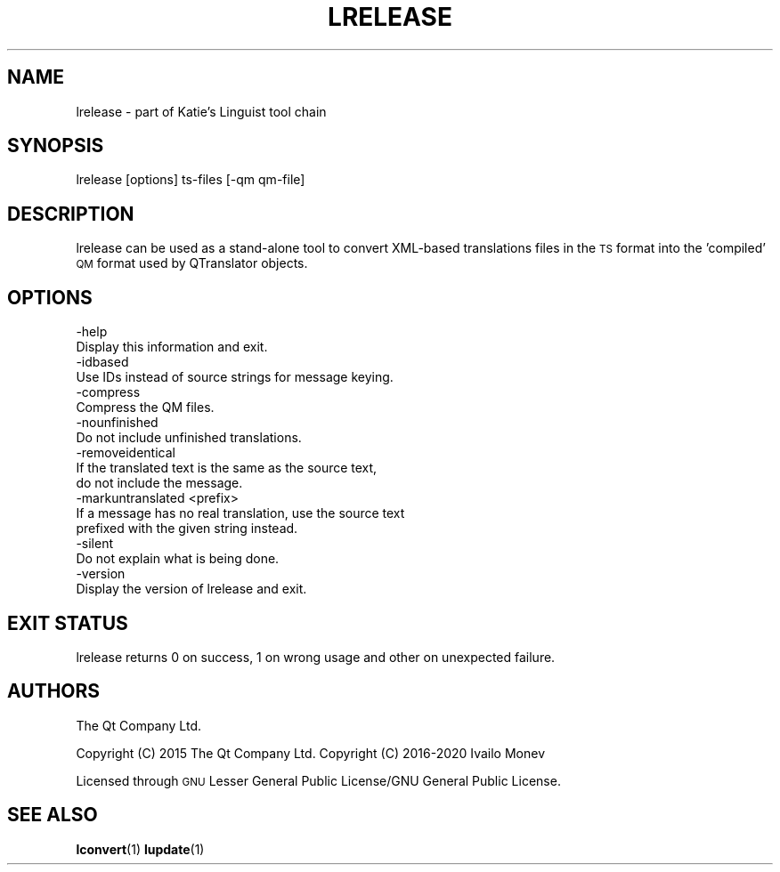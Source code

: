 .\" Automatically generated by Pod::Man 4.10 (Pod::Simple 3.35)
.\"
.\" Standard preamble:
.\" ========================================================================
.de Sp \" Vertical space (when we can't use .PP)
.if t .sp .5v
.if n .sp
..
.de Vb \" Begin verbatim text
.ft CW
.nf
.ne \\$1
..
.de Ve \" End verbatim text
.ft R
.fi
..
.\" Set up some character translations and predefined strings.  \*(-- will
.\" give an unbreakable dash, \*(PI will give pi, \*(L" will give a left
.\" double quote, and \*(R" will give a right double quote.  \*(C+ will
.\" give a nicer C++.  Capital omega is used to do unbreakable dashes and
.\" therefore won't be available.  \*(C` and \*(C' expand to `' in nroff,
.\" nothing in troff, for use with C<>.
.tr \(*W-
.ds C+ C\v'-.1v'\h'-1p'\s-2+\h'-1p'+\s0\v'.1v'\h'-1p'
.ie n \{\
.    ds -- \(*W-
.    ds PI pi
.    if (\n(.H=4u)&(1m=24u) .ds -- \(*W\h'-12u'\(*W\h'-12u'-\" diablo 10 pitch
.    if (\n(.H=4u)&(1m=20u) .ds -- \(*W\h'-12u'\(*W\h'-8u'-\"  diablo 12 pitch
.    ds L" ""
.    ds R" ""
.    ds C` ""
.    ds C' ""
'br\}
.el\{\
.    ds -- \|\(em\|
.    ds PI \(*p
.    ds L" ``
.    ds R" ''
.    ds C`
.    ds C'
'br\}
.\"
.\" Escape single quotes in literal strings from groff's Unicode transform.
.ie \n(.g .ds Aq \(aq
.el       .ds Aq '
.\"
.\" If the F register is >0, we'll generate index entries on stderr for
.\" titles (.TH), headers (.SH), subsections (.SS), items (.Ip), and index
.\" entries marked with X<> in POD.  Of course, you'll have to process the
.\" output yourself in some meaningful fashion.
.\"
.\" Avoid warning from groff about undefined register 'F'.
.de IX
..
.nr rF 0
.if \n(.g .if rF .nr rF 1
.if (\n(rF:(\n(.g==0)) \{\
.    if \nF \{\
.        de IX
.        tm Index:\\$1\t\\n%\t"\\$2"
..
.        if !\nF==2 \{\
.            nr % 0
.            nr F 2
.        \}
.    \}
.\}
.rr rF
.\" ========================================================================
.\"
.IX Title "LRELEASE 1"
.TH LRELEASE 1 "2020-01-16" "Katie 4.9.0" "Katie Manual"
.\" For nroff, turn off justification.  Always turn off hyphenation; it makes
.\" way too many mistakes in technical documents.
.if n .ad l
.nh
.SH "NAME"
lrelease \- part of Katie's Linguist tool chain
.SH "SYNOPSIS"
.IX Header "SYNOPSIS"
lrelease [options] ts-files [\-qm qm\-file]
.SH "DESCRIPTION"
.IX Header "DESCRIPTION"
lrelease can be used as a stand-alone tool to convert XML-based translations
files in the \s-1TS\s0 format into the 'compiled' \s-1QM\s0 format used by QTranslator
objects.
.SH "OPTIONS"
.IX Header "OPTIONS"
.Vb 2
\&    \-help
\&           Display this information and exit.
\&
\&    \-idbased
\&           Use IDs instead of source strings for message keying.
\&
\&    \-compress
\&           Compress the QM files.
\&
\&    \-nounfinished
\&           Do not include unfinished translations.
\&
\&    \-removeidentical
\&           If the translated text is the same as the source text,
\&           do not include the message.
\&
\&    \-markuntranslated <prefix>
\&           If a message has no real translation, use the source text
\&           prefixed with the given string instead.
\&
\&    \-silent
\&           Do not explain what is being done.
\&
\&    \-version
\&           Display the version of lrelease and exit.
.Ve
.SH "EXIT STATUS"
.IX Header "EXIT STATUS"
lrelease returns 0 on success, 1 on wrong usage and other on unexpected
failure.
.SH "AUTHORS"
.IX Header "AUTHORS"
The Qt Company Ltd.
.PP
Copyright (C) 2015 The Qt Company Ltd.
Copyright (C) 2016\-2020 Ivailo Monev
.PP
Licensed through \s-1GNU\s0 Lesser General Public License/GNU General Public License.
.SH "SEE ALSO"
.IX Header "SEE ALSO"
\&\fBlconvert\fR\|(1) \fBlupdate\fR\|(1)

